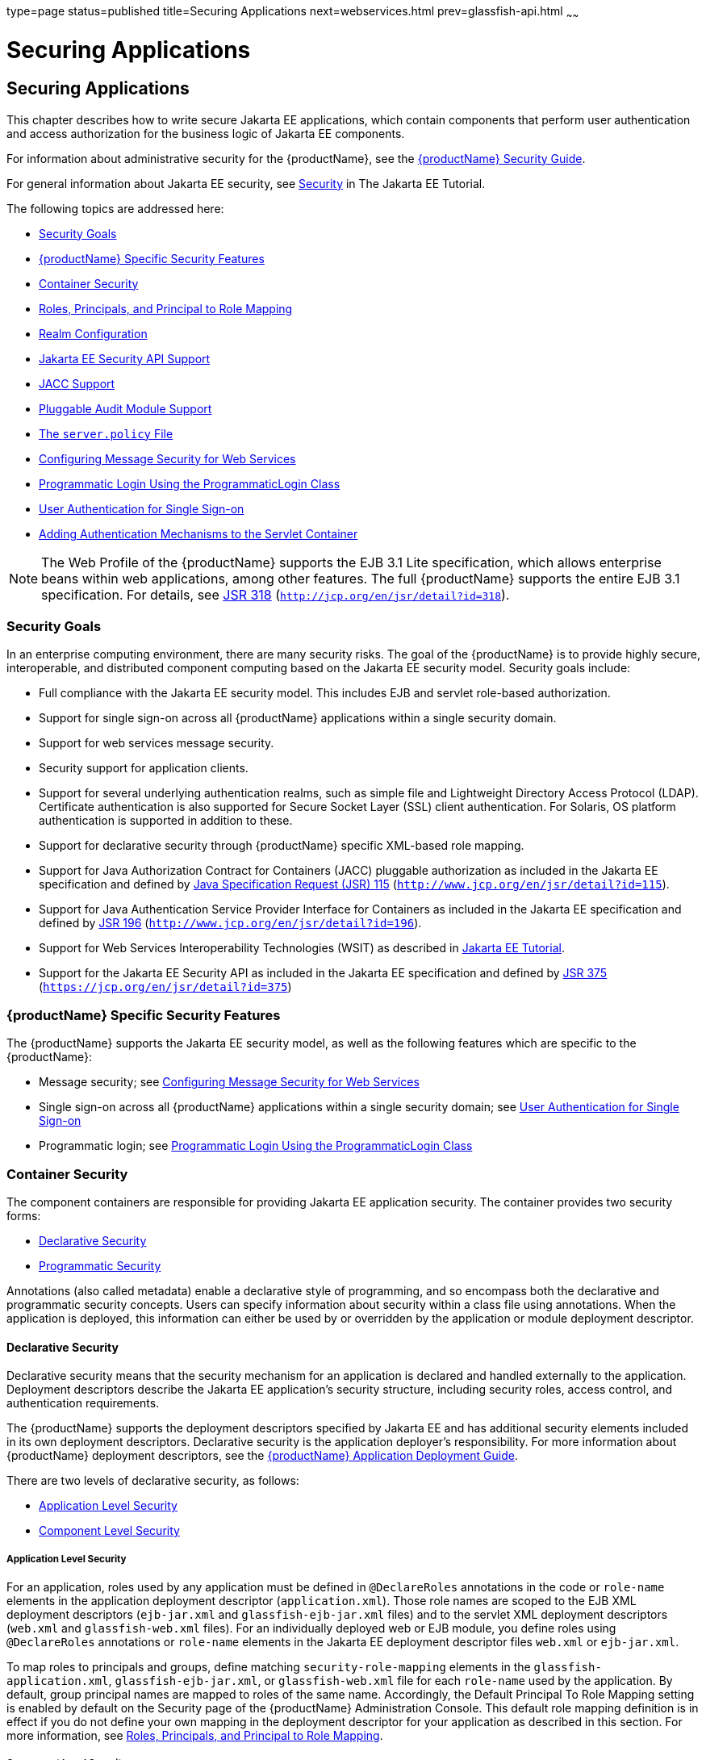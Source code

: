 type=page
status=published
title=Securing Applications
next=webservices.html
prev=glassfish-api.html
~~~~~~

= Securing Applications

[[securing-applications]]
== Securing Applications

This chapter describes how to write secure Jakarta EE applications, which
contain components that perform user authentication and access
authorization for the business logic of Jakarta EE components.

For information about administrative security for the {productName}, see the xref:security-guide.adoc#GSSCG[{productName}
Security Guide].

For general information about Jakarta EE security, see
https://eclipse-ee4j.github.io/jakartaee-tutorial/#security-2[Security]
in The Jakarta EE Tutorial.

The following topics are addressed here:

* xref:#security-goals[Security Goals]
* xref:#glassfish-server-specific-security-features[{productName} Specific Security Features]
* xref:#container-security[Container Security]
* xref:#roles-principals-and-principal-to-role-mapping[Roles, Principals, and Principal to Role Mapping]
* xref:#realm-configuration[Realm Configuration]
* xref:#java-ee-security-api-support[Jakarta EE Security API Support]
* xref:#jacc-support[JACC Support]
* xref:#pluggable-audit-module-support[Pluggable Audit Module Support]
* xref:#GSDVG00121[The `server.policy` File]
* xref:#configuring-message-security-for-web-services[Configuring Message Security for Web Services]
* xref:#programmatic-login-using-the-programmaticlogin-class[Programmatic Login Using the ProgrammaticLogin Class]
* xref:#user-authentication-for-single-sign-on[User Authentication for Single Sign-on]
* xref:#adding-authentication-mechanisms-to-the-servlet-container[Adding Authentication Mechanisms to the Servlet Container]


[NOTE]
====
The Web Profile of the {productName} supports the EJB 3.1 Lite
specification, which allows enterprise beans within web applications,
among other features. The full {productName} supports the entire EJB
3.1 specification. For details, see
http://jcp.org/en/jsr/detail?id=318[JSR 318]
(`http://jcp.org/en/jsr/detail?id=318`).
====


[[security-goals]]

=== Security Goals

In an enterprise computing environment, there are many security risks.
The goal of the {productName} is to provide highly secure,
interoperable, and distributed component computing based on the Jakarta EE
security model. Security goals include:

* Full compliance with the Jakarta EE security model. This includes EJB and
servlet role-based authorization.
* Support for single sign-on across all {productName} applications
within a single security domain.
* Support for web services message security.
* Security support for application clients.
* Support for several underlying authentication realms, such as simple
file and Lightweight Directory Access Protocol (LDAP). Certificate
authentication is also supported for Secure Socket Layer (SSL) client
authentication. For Solaris, OS platform authentication is supported in
addition to these.
* Support for declarative security through {productName} specific
XML-based role mapping.
* Support for Java Authorization Contract for Containers (JACC)
pluggable authorization as included in the Jakarta EE specification and
defined by http://www.jcp.org/en/jsr/detail?id=115[Java Specification
Request (JSR) 115] (`http://www.jcp.org/en/jsr/detail?id=115`).
* Support for Java Authentication Service Provider Interface for
Containers as included in the Jakarta EE specification and defined by
http://www.jcp.org/en/jsr/detail?id=196[JSR 196]
(`http://www.jcp.org/en/jsr/detail?id=196`).
* Support for Web Services Interoperability Technologies (WSIT) as described in
https://eclipse-ee4j.github.io/jakartaee-tutorial/#web-services-interoperability-and-jakarta-xml-web-services[
Jakarta EE Tutorial].
* Support for the Jakarta EE Security API as included in the Jakarta EE
specification and defined by https://jcp.org/en/jsr/detail?id=375[JSR
375] (`https://jcp.org/en/jsr/detail?id=375`)

[[glassfish-server-specific-security-features]]

=== {productName} Specific Security Features

The {productName} supports the Jakarta EE security model, as well as the
following features which are specific to the {productName}:

* Message security; see xref:#configuring-message-security-for-web-services[Configuring Message Security for Web
Services]
* Single sign-on across all {productName} applications within a
single security domain; see xref:#user-authentication-for-single-sign-on[User Authentication for Single
Sign-on]
* Programmatic login; see xref:#programmatic-login-using-the-programmaticlogin-class[Programmatic Login Using the
ProgrammaticLogin Class]

[[container-security]]

=== Container Security

The component containers are responsible for providing Jakarta EE
application security. The container provides two security forms:

* xref:#declarative-security[Declarative Security]
* xref:#programmatic-security[Programmatic Security]

Annotations (also called metadata) enable a declarative style of
programming, and so encompass both the declarative and programmatic
security concepts. Users can specify information about security within a
class file using annotations. When the application is deployed, this
information can either be used by or overridden by the application or
module deployment descriptor.

[[declarative-security]]

==== Declarative Security

Declarative security means that the security mechanism for an
application is declared and handled externally to the application.
Deployment descriptors describe the Jakarta EE application's security
structure, including security roles, access control, and authentication
requirements.

The {productName} supports the deployment descriptors specified by
Jakarta EE and has additional security elements included in its own
deployment descriptors. Declarative security is the application
deployer's responsibility. For more information about {productName}
deployment descriptors, see the xref:application-deployment-guide.adoc#GSDPG[{productName} Application Deployment Guide].

There are two levels of declarative security, as follows:

* xref:#application-level-security[Application Level Security]
* xref:#component-level-security[Component Level Security]

[[application-level-security]]

===== Application Level Security

For an application, roles used by any application must be defined in
`@DeclareRoles` annotations in the code or `role-name` elements in the
application deployment descriptor (`application.xml`). Those role names
are scoped to the EJB XML deployment descriptors (`ejb-jar.xml` and
`glassfish-ejb-jar.xml` files) and to the servlet XML deployment
descriptors (`web.xml` and `glassfish-web.xml` files). For an
individually deployed web or EJB module, you define roles using
`@DeclareRoles` annotations or `role-name` elements in the Jakarta EE
deployment descriptor files `web.xml` or `ejb-jar.xml`.

To map roles to principals and groups, define matching
`security-role-mapping` elements in the `glassfish-application.xml`,
`glassfish-ejb-jar.xml`, or `glassfish-web.xml` file for each
`role-name` used by the application. By default, group principal names
are mapped to roles of the same name. Accordingly, the Default Principal
To Role Mapping setting is enabled by default on the Security page of
the {productName} Administration Console. This default role mapping
definition is in effect if you do not define your own mapping in the
deployment descriptor for your application as described in this section.
For more information, see xref:#roles-principals-and-principal-to-role-mapping[Roles, Principals, and Principal
to Role Mapping].

[[component-level-security]]

===== Component Level Security

Component level security encompasses web components and EJB components.

A secure web container authenticates users and authorizes access to a
servlet or JSP by using the security policy laid out in the servlet XML
deployment descriptors (`web.xml` and `glassfish-web.xml` files).

The EJB container is responsible for authorizing access to a bean method
by using the security policy laid out in the EJB XML deployment
descriptors (`ejb-jar.xml` and `glassfish-ejb-jar.xml` files).

[[programmatic-security]]

==== Programmatic Security

Programmatic security involves an EJB component or servlet using method
calls to the security API, as specified by the Jakarta EE security model,
to make business logic decisions based on the caller or remote user's
security role. Programmatic security should only be used when
declarative security alone is insufficient to meet the application's
security model.

The API for programmatic security consists of methods of the Jakarta EE
Security API `SecurityContext` interface, and methods of the EJB
`EJBContext` interface and the servlet `HttpServletRequest` interface.
The {productName} supports these interfaces as specified in the Java
EE specification.

There is also a proprietary Glassfish API for programmatic login. See
xref:#programmatic-login-using-the-programmaticlogin-class[Programmatic Login Using the ProgrammaticLogin Class].

For more information about programmatic security, see
https://eclipse-ee4j.github.io/jakartaee-tutorial/#using-programmatic-security-with-web-applications[
Using Programmatic Security] in the The Jakarta EE Tutorial.

[[roles-principals-and-principal-to-role-mapping]]

=== Roles, Principals, and Principal to Role Mapping

By default, any groups that an authenticated user belongs to will be
mapped to roles with the same names. Therefore, the Default Principal To
Role Mapping setting is enabled by default on the Security page of the
GlassFish Administration Console. To change the default mapping you can
clear this setting. For applications, you define roles in
`@DeclareRoles` annotations or the Jakarta EE deployment descriptor file
`application.xml`. You define the corresponding role mappings in the
{productName} deployment descriptor file `glassfish-application.xml`.
For individually deployed web or EJB modules, you define roles in
`@DeclareRoles` annotations or the Jakarta EE deployment descriptor files
`web.xml` or `ejb-jar.xml`. You define the corresponding role mappings
in the {productName} deployment descriptor files `glassfish-web.xml`
or `glassfish-ejb-jar.xml`.

For more information regarding Jakarta EE deployment descriptors, see the
Jakarta EE Specification. For more information regarding {productName}
deployment descriptors, see "xref:application-deployment-guide.adoc#c-elements-of-the-glassfish-server-deployment-descriptors[Elements of the {productName} Deployment Descriptors]" in {productName}
Application Deployment Guide.

Each `security-role-mapping` element in the `glassfish-application.xml`,
`glassfish-web.xml`, or `glassfish-ejb-jar.xml` file maps a role name
permitted by the application or module to principals and groups. For
example, a `glassfish-web.xml` file for an individually deployed web
module might contain the following:

[source,xml]
----
<glassfish-web-app>
    <security-role-mapping>
        <role-name>manager</role-name>
        <principal-name>jgarcia</principal-name>
        <principal-name>mwebster</principal-name>
        <group-name>team-leads</group-name>
    </security-role-mapping>
    <security-role-mapping>
        <role-name>administrator</role-name>
        <principal-name>dsmith</principal-name>
    </security-role-mapping>
</glassfish-web-app>
----

A role can be mapped to either specific principals or to groups (or
both). The principal or group names used must be valid principals or
groups in the realm for the application or module. Note that the
`role-name` in this example must match the `@DeclareRoles` annotations
or the `role-name` in the `security-role` element of the corresponding
`web.xml` file.

You can also specify a custom principal implementation class. This
provides more flexibility in how principals can be assigned to roles. A
user's JAAS login module now can authenticate its custom principal, and
the authenticated custom principal can further participate in the
{productName} authorization process. For example:

[source,xml]
----
<security-role-mapping>
    <role-name>administrator</role-name>
    <principal-name class-name="CustomPrincipalImplClass">
        dsmith
    </principal-name>
</security-role-mapping>
----

You can specify a default principal and a default principal to role
mapping, each of which applies to the entire {productName} instance.
The default principal to role mapping maps group principals to the same
named roles. Web modules that omit the `run-as` element in `web.xml` use
the default principal. Applications and modules that omit the
`security-role-mapping` element use the default principal to role
mapping. These defaults are part of the Security Service, which you can
access in the following ways:

* In the Administration Console, select the Security component under the
relevant configuration. For details, click the Help button in the
Administration Console.
* Use the `asadmin set` command. For details, see the
xref:reference-manual.adoc#GSRFM[{productName} Reference Manual]. For
example, you can set the default principal as follows.
+
[source]
----
asadmin set server-config.security-service.default-principal=dsmith
asadmin set server-config.security-service.default-principal-password=secret
----
You can set the default principal to role mapping as follows.
+
[source]
----
asadmin set server-config.security-service.activate-default-principal-to-role-mapping=true
asadmin set server-config.security-service.mapped-principal-class=CustomPrincipalImplClass
----
Default principal to role mapping is enabled by default. To disable it,
set the default principal to role mapping property to false.

[[realm-configuration]]

=== Realm Configuration

The following topics are addressed here:

* xref:#supported-realms[Supported Realms]
* xref:#how-to-configure-a-realm[How to Configure a Realm]
* xref:#how-to-set-a-realm-for-an-application-or-module[How to Set a Realm for an Application or Module]
* xref:#creating-a-custom-realm[Creating a Custom Realm]

[[supported-realms]]

==== Supported Realms

The following realms are supported in the current release of the
{productName}:

* `file` - Stores user information in a file. This is the default realm
when you first install the {productName}.
* `ldap` - Stores user information in an LDAP directory.
* `jdbc` - Stores user information in a database.
+
In the JDBC realm, the server gets user credentials from a database. The
{productName} uses the database information and the enabled JDBC
realm option in the configuration file. For digest authentication, a
JDBC realm should be created with `digestRealm` as the JAAS context.
* `certificate` - Sets up the user identity in the {productName}
security context, and populates it with user data obtained from
cryptographically verified client certificates.
* `solaris` - Allows authentication using Solaris `username+password`
data. This realm is only supported on the Solaris operating system,
version 9 and above.

For information about configuring realms, see xref:#how-to-configure-a-realm[How to
Configure a Realm].

[[how-to-configure-a-realm]]

==== How to Configure a Realm

You can configure a realm in one of these ways:

* In the Administration Console, open the Security component under the
relevant configuration and go to the Realms page. For details, click the
Help button in the Administration Console.
* Use the `asadmin create-auth-realm` command to configure realms on
local servers. For details, see the xref:reference-manual.adoc#GSRFM[{productName} Reference Manual].

[[how-to-set-a-realm-for-an-application-or-module]]

==== How to Set a Realm for an Application or Module

The following deployment descriptor elements have optional `realm` or
`realm-name` data subelements or attributes that override the domain's
default realm:

* `glassfish-application` element in `glassfish-application.xml`
* `web-app` element in `web.xml`
* `as-context` element in `glassfish-ejb-jar.xml`
* `client-container` element in `sun-acc.xml`
* `client-credential` element in `sun-acc.xml`

If modules within an application specify realms, these are ignored. If
present, the realm defined in `glassfish-application.xml` is used,
otherwise the domain's default realm is used.

For example, a realm is specified in `glassfish-application.xml` as
follows:

[source,xml]
----
<glassfish-application>
    ...
    <realm>ldap</realm>
</glassfish-application>
----

For more information about the deployment descriptor files and elements,
see "xref:application-deployment-guide.adoc#c-elements-of-the-glassfish-server-deployment-descriptors[Elements of the {productName} Deployment
Descriptors]" in {productName} Application
Deployment Guide.

[[creating-a-custom-realm]]

==== Creating a Custom Realm

You can create a custom realm by providing a custom Java Authentication
and Authorization Service (JAAS) login module class and a custom realm
class. Note that client-side JAAS login modules are not suitable for use
with the {productName}.

To activate the custom login modules and realms, place the JAR files in
the domain-dir``/lib`` directory or the class files in the
domain-dir`/lib/classes` directory. For more information about class
loading in the {productName}, see xref:class-loaders.adoc#class-loaders[Class
Loaders].

JAAS is a set of APIs that enable services to authenticate and enforce
access controls upon users. JAAS provides a pluggable and extensible
framework for programmatic user authentication and authorization. JAAS
is a core API and an underlying technology for Jakarta EE security
mechanisms. For more information about JAAS, refer to the specification,
available at `https://jakarta.ee/specifications/authentication/` and
`https://jakarta.ee/specifications/authorization/`.

For general information about realms and login modules, see the section
about working with realms, users, groups, and roles in
https://eclipse-ee4j.github.io/jakartaee-tutorial/#security-2[
Introduction to Security in the Jakarta EE Platform]
in The Jakarta EE Tutorial.

For Javadoc tool pages relevant to custom realms, see the
`com.sun.appserv.security` package.

Custom login modules must extend the
`com.sun.appserv.security.AppservPasswordLoginModule` class. This class
implements javax.security.auth.spi.LoginModule. Custom login modules
must not implement LoginModule directly.

Custom login modules must provide an implementation for one abstract
method defined in `AppservPasswordLoginModule`:

[source,java]
----
abstract protected void authenticateUser() throws LoginException
----

This method performs the actual authentication. The custom login module
must not implement any of the other methods, such as `login`, `logout`,
`abort`, `commit`, or `initialize`. Default implementations are provided
in `AppservPasswordLoginModule` which hook into the {productName}
infrastructure.

The custom login module can access the following protected object
fields, which it inherits from `AppservPasswordLoginModule`. These
contain the user name and password of the user to be authenticated:

[source,java]
----
protected String _username;
protected String _password;
----

The `authenticateUser` method must end with the following sequence:

[source,java]
----
String[] grpList;
// populate grpList with the set of groups to which
// _username belongs in this realm, if any
commitUserAuthentication(grpList);
----

Custom realms must extend the `com.sun.appserv.security.AppservRealm`
class and implement the following methods:

[source,java]
----
public void init(Properties props) throws BadRealmException, NoSuchRealmException
----

This method is invoked during server startup when the realm is initially
loaded. The `props` argument contains the properties defined for this
realm. The realm can do any initialization it needs in this method. If
the method returns without throwing an exception, the {productName}
assumes that the realm is ready to service authentication requests. If
an exception is thrown, the realm is disabled.

[source,java]
----
public String getAuthType()
----

This method returns a descriptive string representing the type of
authentication done by this realm.

[source,java]
----
public abstract Enumeration getGroupNames(String username) throws
    InvalidOperationException, NoSuchUserException
----

This method returns an `Enumeration` (of `String` objects) enumerating
the groups (if any) to which the given `username` belongs in this realm.

Custom realms that manage users must implement the following additional
methods:

[source,java]
----
public abstract boolean supportsUserManagement();
----

This method returns `true` if the realm supports user management.

[source,java]
----
public abstract Enumeration getGroupNames() throws BadRealmException;
----

This method returns an `Enumeration` of all group names.

[source,java]
----
public abstract Enumeration getUserNames() throws BadRealmException;
----

This method returns an `Enumeration` of all user names.

[source,java]
----
public abstract void refresh() throws BadRealmException;
----

This method refreshes the realm data so that new users and groups are
visible.

[source,java]
----
public abstract void persist() throws BadRealmException;
----

This method persists the realm data to permanent storage.

[source,java]
----
public abstract User getUser(String name) throws NoSuchUserException,
BadRealmException;
----

This method returns the information recorded about a particular named
user.

[source,java]
----
public abstract void addUser(String name, String password, String[] groupList) throws
BadRealmException, IASSecurityException;
----

This method adds a new user, who cannot already exist.

[source,java]
----
public abstract void removeUser(String name) throws NoSuchUserException,
BadRealmException;
----

This method removes a user, who must exist.

[source,java]
----
public abstract void updateUser(String name, String newName, String password,
String[] groups) throws NoSuchUserException, BadRealmException, IASSecurityException;
----

This method updates data for a user, who must exist.


[NOTE]
====
The array passed to the `commitUseAuthentication` method should be newly
created and otherwise unreferenced. This is because the group name array
elements are set to null after authentication as part of cleanup. So the
second time your custom realm executes it returns an array with null
elements.

Ideally, your custom realm should not return member variables from the
`authenticate` method. It should return local variables as the default
`JDBCRealm` does. Your custom realm can create a local `String` array in
its `authenticate` method, copy the values from the member variables,
and return the `String` array. Or it can use `clone` on the member
variables.
====


[[java-ee-security-api-support]]

=== Jakarta EE Security API Support

JSR-375 defines several authentication-related plugin SPIs, such as,
`HttpAuthenticationMechanism` interface, the `IdentityStore` and
`IdentityStoreHandler` interfaces:

* `HttpAuthenticationMechanism`: An interface for modules that
authenticate callers to a web application. An application can supply its
own `HttpAuthenticationMechanism`, or use one of the default
implementations provided by the container.
* `IdentityStore`: This interface defines methods for validating a
caller's credentials (such as user name and password) and returning
group membership information. An application can provide its own
IdentityStore, or use the built in LDAP or Database store.
* `RememberMeIdentityStore`: This interface is a variation on the
`IdentityStore` interface, intended to address cases where an
authenticated user's identity should be remembered for an extended
period of time, so that the caller can return to the application
periodically without needing to present primary authentication
credentials each time.

In addition to these authentication plugin SPIs, the Jakarta EE Security
API specification defines the `SecurityContext` API for use by
application code to query and interact with the current security
context. The `SecurityContext` interface defines methods that allow an
application to access security information about a caller, authenticate
a caller, and authorize a caller. These methods include
`getCallerPrincipal()`, `getPrincipalsByType()`, `isCallerInRole()`,
`authenticate()`, and `hasAccessToWebResource()`.

[[jacc-support]]

=== JACC Support

JACC (Java Authorization Contract for Containers) is part of the Jakarta EE
specification and defined by http://www.jcp.org/en/jsr/detail?id=115[JSR
115] (`http://www.jcp.org/en/jsr/detail?id=115`). JACC defines an
interface for pluggable authorization providers. Specifically, JACC is
used to plug in the Java policy provider used by the container to
perform Jakarta EE caller access decisions. The Java policy provider
performs Java policy decisions during application execution. This
provides third parties with a mechanism to develop and plug in modules
that are responsible for answering authorization decisions during Java
EE application execution. The interfaces and rules used for developing
JACC providers are defined in the JACC 1.0 specification.

The {productName} provides a simple file-based JACC-compliant
authorization engine as a default JACC provider, named `default`. An
alternate provider named `simple` is also provided. To configure an
alternate provider using the Administration Console, open the Security
component under the relevant configuration, and select the JACC
Providers component. For details, click the Help button in the
Administration Console.

[[pluggable-audit-module-support]]

=== Pluggable Audit Module Support

Audit modules collect and store information on incoming requests
(servlets, EJB components) and outgoing responses. You can create a
custom audit module.

The following topics are addressed here:

* xref:#configuring-an-audit-module[Configuring an Audit Module]
* xref:#the-auditmodule-class[The `AuditModule` Class]

[[configuring-an-audit-module]]

==== Configuring an Audit Module

To configure an audit module, you can perform one of the following
tasks:

* To specify an audit module using the Administration Console, open the
Security component under the relevant configuration, and select the
Audit Modules component. For details, click the Help button in the
Administration Console.
* You can use the `asadmin create-audit-module` command to configure an
audit module. For details, see the xref:reference-manual.adoc#GSRFM[{productName} Reference Manual].

[[the-auditmodule-class]]

==== The `AuditModule` Class

You can create a custom audit module by implementing a class that
extends `com.sun.enterprise.security.audit.AuditModule`.

For Javadoc tool pages relevant to audit modules, see the
`com.sun.enterprise.security.audit` package.

The `AuditModule` class provides default "no-op" implementations for
each of the following methods, which your custom class can override.

[source,java]
----
public void init(Properties props)
----

The preceding method is invoked during server startup when the audit
module is initially loaded. The `props` argument contains the properties
defined for this module. The module can do any initialization it needs
in this method. If the method returns without throwing an exception, the
{productName} assumes the module realm is ready to service audit
requests. If an exception is thrown, the module is disabled.

[source,java]
----
public void authentication(String user, String realm, boolean success)
----

This method is invoked when an authentication request has been processed
by a realm for the given user. The `success` flag indicates whether the
authorization was granted or denied.

[source,java]
----
public void webInvocation(String user, HttpServletRequest req, String type, boolean success)
----

This method is invoked when a web container call has been processed by
authorization. The `success` flag indicates whether the authorization
was granted or denied. The `req` object is the standard
`HttpServletRequest` object for this request. The `type` string is one
of `hasUserDataPermission` or `hasResourcePermission` (see
http://www.jcp.org/en/jsr/detail?id=115[JSR 115]
(`http://www.jcp.org/en/jsr/detail?id=115`)).

[source,java]
----
public void ejbInvocation(String user, String ejb, String method, boolean success)
----

This method is invoked when an EJB container call has been processed by
authorization. The `success` flag indicates whether the authorization
was granted or denied. The `ejb` and `method` strings describe the EJB
component and its method that is being invoked.

[source,java]
----
public void webServiceInvocation(String uri, String endpoint, boolean success)
----

This method is invoked during validation of a web service request in
which the endpoint is a servlet. The `uri` is the URL representation of
the web service endpoint. The `endpoint` is the name of the endpoint
representation. The `success` flag indicates whether the authorization
was granted or denied.

[source,java]
----
public void ejbAsWebServiceInvocation(String endpoint, boolean success)
----

This method is invoked during validation of a web service request in
which the endpoint is a stateless session bean. The `endpoint` is the
name of the endpoint representation. The `success` flag indicates
whether the authorization was granted or denied.

[[GSDVG00121]][[the-server.policy-file]]

=== The `server.policy` File

Each {productName} domain has its own global J2SE policy file,
located in domain-dir``/config``. The file is named `server.policy`.

The {productName} is a Jakarta EE compliant application server. As such,
it follows the requirements of the Jakarta EE specification, including the
presence of the security manager (the Java component that enforces the
policy) and a limited permission set for Jakarta EE application code.

The following topics are addressed here:

* xref:#default-permissions[Default Permissions]
* xref:#system-properties[System Properties]
* xref:#changing-permissions-for-an-application[Changing Permissions for an Application]
* xref:#enabling-and-disabling-the-security-manager[Enabling and Disabling the Security Manager]

[[default-permissions]]

==== Default Permissions

Internal server code is granted all permissions. These are covered by
the `AllPermission` grant blocks to various parts of the server
infrastructure code. Do not modify these entries.

Application permissions are granted in the default grant block. These
permissions apply to all code not part of the internal server code
listed previously. The {productName} does not distinguish between EJB
and web module permissions. All code is granted the minimal set of web
component permissions (which is a superset of the EJB minimal set). Do
not modify these entries.

A few permissions above the minimal set are also granted in the default
`server.policy` file. These are necessary due to various internal
dependencies of the server implementation. Jakarta EE application
developers must not rely on these additional permissions. In some cases,
deleting these permissions might be appropriate. For example, one
additional permission is granted specifically for using connectors. If
connectors are not used in a particular domain, you should remove this
permission, because it is not otherwise necessary.

[[system-properties]]

==== System Properties

The following predefined system properties, also called variables, are
available for use in the `server.policy` file. The system property most
frequently used in `server.policy` is `${com.sun.aas.instanceRoot}`. For
more information about system properties, see the
`asadmin create-system-properties` command in the xref:reference-manual.adoc#GSRFM[{productName} Reference Manual].

[[GSDVG533]]

Table 4-1 Predefined System Properties

[width="100%",cols="29%,17%,54%",options="header",]
|===
|Property |Default |Description
|`com.sun.aas.installRoot` |depends on operating system |Specifies the
directory where the {productName} is installed.

|`com.sun.aas.instanceRoot` |depends on operating system |Specifies the
top level directory for a server instance.

|`com.sun.aas.hostName` |none |Specifies the name of the host (machine).

|`com.sun.aas.javaRoot` |depends on operating system |Specifies the
installation directory for the Java runtime.

|`com.sun.aas.imqLib` |depends on operating system |Specifies the
library directory for the Open Message Queue software.

|`com.sun.aas.configName` |`server-config` |Specifies the name of the
configuration used by a server instance.

|`com.sun.aas.instanceName` |`server1` |Specifies the name of the server
instance. This property is not used in the default configuration, but
can be used to customize configuration.

|`com.sun.aas.clusterName` |`cluster1` |Specifies the name of the
cluster. This property is only set on clustered server instances. This
property is not used in the default configuration, but can be used to
customize configuration.

|`com.sun.aas.domainName` |`domain1` |Specifies the name of the domain.
This property is not used in the default configuration, but can be used
to customize configuration.
|===


[[changing-permissions-for-an-application]]

==== Changing Permissions for an Application

The default policy for each domain limits the permissions of Jakarta EE
deployed applications to the minimal set of permissions required for
these applications to operate correctly. Do not add extra permissions to
the default set (the grant block with no codebase, which applies to all
code). Instead, add a new grant block with a codebase specific to the
applications requiring the extra permissions, and only add the minimally
necessary permissions in that block.

If you develop multiple applications that require more than this default
set of permissions, you can add the custom permissions that your
applications need. The `com.sun.aas.instanceRoot` variable refers to the
domain-dir. For example:

[source]
----
grant codeBase "file:${com.sun.aas.instanceRoot}/applications/-" {
...
}
----

You can add permissions to stub code with the following grant block:

[source]
----
grant codeBase "file:${com.sun.aas.instanceRoot}/generated/-" {
...
}
----

In general, you should add extra permissions only to the applications or
modules that require them, not to all applications deployed to a domain.
For example:

[source]
----
grant codeBase "file:${com.sun.aas.instanceRoot}/applications/MyApp/-" {
...
}
----

For a module:

[source]
----
grant codeBase "file:${com.sun.aas.instanceRoot}/applications/MyModule/-" {
...
}
----


[NOTE]
====
Deployment directories may change between {productName} releases.
====


An alternative way to add permissions to a specific application or
module is to edit the `granted.policy` file for that application or
module. The `granted.policy` file is located in the
domain-dir`/generated/policy/`app-or-module-name directory. In this
case, you add permissions to the default grant block. Do not delete
permissions from this file.

When the {productName} policy subsystem determines that a permission
should not be granted, it logs a `server.policy` message specifying the
permission that was not granted and the protection domains, with
indicated code source and principals that failed the protection check.
For example, here is the first part of a typical message:

[source]
----
[#|2005-12-17T16:16:32.671-0200|INFO|sun-appserver-pe9.1|
javax.enterprise.system.core.security|_ThreadID=14;_ThreadName=Thread-31;|
JACC Policy Provider: PolicyWrapper.implies, context(null)-
permission((java.util.PropertyPermission java.security.manager write))
domain that failed(ProtectionDomain
(file:/E:/glassfish/domains/domain1/applications/cejug-clfds/ ... )
...
----

Granting the following permission eliminates the message:

[source]
----
grant codeBase "file:${com.sun.aas.instanceRoot}/applications/cejug-clfds/-" {
    permission java.util.PropertyPermission "java.security.manager", "write";
}
----


[NOTE]
====
Do not add `java.security.AllPermission` to the `server.policy` file for
application code. Doing so completely defeats the purpose of the
security manager, yet you still get the performance overhead associated
with it.
====


As noted in the Jakarta EE specification, an application should provide
documentation of the additional permissions it needs. If an application
requires extra permissions but does not document the set it needs,
contact the application author for details.

As a last resort, you can iteratively determine the permission set an
application needs by observing `AccessControlException` occurrences in
the server log.

If this is not sufficient, you can add the
`-Djava.security.debug=failure` JVM option to the domain. Use the
following `asadmin create-jvm-options` command, then restart the server:

[source]
----
asadmin create-jvm-options -Djava.security.debug=failure
----

For more information about the `asadmin create-jvm-options` command, see
the xref:reference-manual.adoc#GSRFM[{productName} Reference Manual].

You can use the J2SE standard `policytool` or any text editor to edit
the `server.policy` file. For more information, see
`http://docs.oracle.com/javase/tutorial/security/tour2/index.html`.

For detailed information about policy file syntax, see
`http://docs.oracle.com/javase/8/docs/technotes/guides/security/PolicyFiles.html`.

For information about using system properties in the `server.policy`
file, see
`http://docs.oracle.com/javase/8/docs/technotes/guides/security/PolicyFiles.html`.

For detailed information about the permissions you can set in the
`server.policy` file, see
`http://docs.oracle.com/javase/8/docs/technotes/guides/security/permissions.html`.

The Javadoc for the `Permission` class is at
`http://docs.oracle.com/javase/8/docs/api/java/security/Permission.html`.

[[enabling-and-disabling-the-security-manager]]

==== Enabling and Disabling the Security Manager

The security manager is disabled by default.

In a production environment, you may be able to safely disable the
security manager if all of the following are true:

* Performance is critical
* Deployment to the production server is carefully controlled
* Only trusted applications are deployed
* Applications don't need policy enforcement

Disabling the security manager may improve performance significantly for
some types of applications.

To enable the security manager, do one of the following:

* To use the Administration Console, open the Security component under
the relevant configuration, and check the Security Manager Enabled box.
Then restart the server. For details, click the Help button in the
Administration Console.
* Use the following `asadmin create-jvm-options` command, then restart
the server:
+
[source]
----
asadmin create-jvm-options -Djava.security.manager
----

To disable the security manager, uncheck the Security Manager Enabled
box or use the corresponding `asadmin delete-jvm-options` command. For
more information about `create-jvm-options` and `delete-jvm-options`,
see the xref:reference-manual.adoc#GSRFM[{productName} Reference
Manual].

If the security manager is enabled and you are using the Java
Persistence API by calling `Persistence.createEMF()`, the EclipseLink
persistence provider requires that you set the
`eclipselink.security.usedoprivileged` JVM option to `true` as follows:

[source]
----
asadmin create-jvm-options -Declipselink.security.usedoprivileged=true
----

If the security manager is enabled and you are using the Java
Persistence API by injecting or looking up an entity manager or entity
manager factory, the EJB container sets this JVM option for you.

You must grant additional permissions to CDI-enabled Jakarta EE
applications that are deployed in a {productName} 7 domain or
cluster for which security manager is enabled. These additional
permissions are not required when security manager is disabled.

To deploy CDI-enabled Jakarta EE applications in a {productName} 7
domain or cluster for which security manager is enabled, add the
following permissions to the applications:

[source]
----
grant codeBase "file:${com.sun.aas.instanceRoot}/applications/[ApplicationName]" {
 permission java.lang.reflect.ReflectPermission "suppressAccessChecks";
};
----

For example, for a CDI application named `foo.war`, add the following
permissions to the `server.policy` file, restart the domain or cluster,
and then deploy and use the application.

[source]
----
grant codeBase "file:${com.sun.aas.instanceRoot}/applications/foo" {
 permission java.lang.reflect.ReflectPermission "suppressAccessChecks";
};
----

For more information about modifying application permissions, see
xref:#changing-permissions-for-an-application[Changing Permissions for an Application].

[[configuring-message-security-for-web-services]]

=== Configuring Message Security for Web Services

In message security, security information is applied at the message
layer and travels along with the web services message. Web Services
Security (WSS) is the use of XML Encryption and XML Digital Signatures
to secure messages. WSS profiles the use of various security tokens
including X.509 certificates, Security Assertion Markup Language (SAML)
assertions, and username/password tokens to achieve this.

Message layer security differs from transport layer security in that it
can be used to decouple message protection from message transport so
that messages remain protected after transmission, regardless of how
many hops they travel.


[NOTE]
====
Message security (JSR 196) is supported only in the full {productName}, not in the Web Profile.
====



[NOTE]
====
In this release of the {productName}, message layer annotations are
not supported.
====


For more information about web services, see
xref:webservices.adoc#developing-web-services[Developing Web Services].

For more information about message security, see the following:

* "https://eclipse-ee4j.github.io/jakartaee-tutorial/#security-2[Introduction to
Security in the Jakarta EE Platform]" in The Jakarta EE Tutorial
* xref:security-guide.adoc#GSSCG[{productName} Security Guide]
* http://www.jcp.org/en/jsr/detail?id=196[JSR 196]
(`http://www.jcp.org/en/jsr/detail?id=196`), Java Authentication Service
Provider Interface for Containers
* The Liberty Alliance Project specifications at
`http://www.projectliberty.org/resources/specifications.php/?f=resources/specifications.php`
* The Oasis Web Services Security (WSS) specification at
`http://docs.oasis-open.org/wss/2004/01/oasis-200401-wss-soap-message-security-1.0.pdf`
* The Web Services Interoperability Organization (WS-I) Basic Security
Profile (BSP) specification at
`http://www.ws-i.org/Profiles/BasicSecurityProfile-1.0.html`
* The XML and Web Services Security page at `http://xwss.java.net/`
* The WSIT page at `http://wsit.java.net/`

The following topics are addressed here:

* xref:#message-security-providers[Message Security Providers]
* xref:#message-security-responsibilities[Message Security Responsibilities]
* xref:#application-specific-message-protection[Application-Specific Message Protection]
* xref:#understanding-and-running-the-sample-application[Understanding and Running the Sample Application]

[[message-security-providers]]

==== Message Security Providers

When you first install the {productName}, the providers
`XWS_ClientProvider` and `XWS_ServerProvider` are configured but
disabled. You can enable them in one of the following ways:

* To enable the message security providers using the Administration
Console, open the Security component under the relevant configuration,
select the Message Security component, and select SOAP. Then select
`XWS_ServerProvider` from the Default Provider list and
`XWS_ClientProvider` from the Default Client Provider list. For details,
click the Help button in the Administration Console.
* You can enable the message security providers using the following
commands.
+
[source]
----
asadmin set
server-config.security-service.message-security-config.SOAP.default_provider=XWS_ServerProvider
asadmin set
server-config.security-service.message-security-config.SOAP.default_client_provider=XWS_ClientProvider
----
For more information about the `asadmin set` command, see the
xref:reference-manual.adoc#GSRFM[{productName} Reference Manual].

The example described in xref:#understanding-and-running-the-sample-application[Understanding and Running the
Sample Application] uses the `ClientProvider` and `ServerProvider`
providers, which are enabled when the Ant targets are run. You don't
need to enable these on the {productName} prior to running the
example.

If you install the OpenSSO, you have these additional provider choices:

* `AMClientProvider` and `AMServerProvider` - These providers secure web
services and Simple Object Access Protocol (SOAP) messages using either
WS-I BSP or Liberty ID-WSF tokens. These providers are used
automatically if they are configured as the default providers. If you
wish to override any provider settings, you can configure these
providers in `message-security-binding` elements in the
`glassfish-web.xml`, `glassfish-ejb-jar.xml`, and
`glassfish-application-client.xml` deployment descriptor files.
* `AMHttpProvider` - This provider handles the initial end user
authentication for securing web services using Liberty ID-WSF tokens and
redirects requests to the OpenSSO for single sign-on. To use this
provider, specify it in the `httpservlet-security-provider` attribute of
the `glassfish-web-app` element in the `glassfish-web.xml` file.

Liberty specifications can be viewed at
`http://www.projectliberty.org/resources/specifications.php/?f=resources/specifications.php`.
The WS-I BSP specification can be viewed at
`http://www.ws-i.org/Profiles/BasicSecurityProfile-1.0.html`.

For more information about the {productName} deployment descriptor
files, see the xref:application-deployment-guide.adoc#GSDPG[{productName}
Application Deployment Guide].

For information about configuring these providers in the {productName}, see the xref:security-guide.adoc#GSSCG[{productName}
Security Guide]. For additional information about overriding provider
settings, see xref:#application-specific-message-protection[Application-Specific Message Protection].

You can create new message security providers in one of the following ways:

* To create a message security provider using the Administration
Console, open the Security component under the relevant configuration,
and select the Message Security component. For details, click the Help
button in the Administration Console.
* You can use the `asadmin create-message-security-provider` command to
create a message security provider. For details, see the
xref:reference-manual.adoc#GSRFM[{productName} Reference Manual].

In addition, you can set a few optional provider properties using the
`asadmin set` command. For example:

[source]
----
asadmin set server-config.security-service.message-security-config.provider-config.property.debug=true
----

The following table describes these message security provider properties.

[[message-security-provider-props]]

Table 4-2 Message Security Provider Properties

[width="100%",cols="30%,24%,46%",options="header",]
|===
|Property |Default |Description
|`security.config`
|domain-dir`/``config/``wss-server-``config-1.0.xml`
a|Specifies the location of the message security configuration file. To
point to a configuration file in the domain-dir``/config`` directory, use
the system property `${com.sun.aas.instanceRoot}/``config/`, for
example:

`${com.sun.aas.instanceRoot}/config/``wss-server-config-1.0.xml`

See xref:#system-properties[System Properties].

|`debug`
|`false`
|If `true`, enables dumping of server provider debug messages to the server log.

|`dynamic.username.password`
|`false`
|If `true`, signals the provider runtime to collect the user name and password from the `CallbackHandler`
for each request.
If `false`, the user name and password for `wsse:UsernameToken(s)` is collected once, during module initialization.
This property is only applicable for a `ClientAuthModule`.

|`encryption.key.alias`
|`s1as`
|Specifies the encryption key used by the provider. The key is identified by its `keystore` alias.

|`signature.key.alias`
|`s1as`
|Specifies the signature key used by the provider. The key is identified by its `keystore` alias.
|===


[[message-security-responsibilities]]

==== Message Security Responsibilities

In the {productName}, the system administrator and application
deployer roles are expected to take primary responsibility for
configuring message security. In some situations, the application
developer may also contribute, although in the typical case either of
the other roles may secure an existing application without changing its
implementation and without involving the developer.

The following topics are addressed here:

* xref:#application-developer-responsibilities[Application Developer Responsibilities]
* xref:#application-deployer-responsibilities[Application Deployer Responsibilities]
* xref:#system-administrator-responsibilities[System Administrator Responsibilities]

[[application-developer-responsibilities]]

===== Application Developer Responsibilities

The application developer can turn on message security, but is not
responsible for doing so. Message security can be set up by the system
administrator so that all web services are secured, or set up by the
application deployer when the provider or protection policy bound to the
application must be different from that bound to the container.

The application developer is responsible for the following:

* Determining if an application-specific message protection policy is
required by the application. If so, ensuring that the required policy is
specified at application assembly which may be accomplished by
communicating with the application deployer.
* Determining if message security is necessary at the {productName}
level. If so, ensuring that this need is communicated to the system
administrator, or taking care of implementing message security at the
{productName} level.

[[application-deployer-responsibilities]]

===== Application Deployer Responsibilities

The application deployer is responsible for the following:

* Specifying (at application assembly) any required application-specific
message protection policies if such policies have not already been
specified by upstream roles (the developer or assembler)
* Modifying {productName} deployment descriptors to specify
application-specific message protection policies information
(message-security-binding elements) to web service endpoint and service
references

These security tasks are discussed in xref:#application-specific-message-protection[Application-Specific
Message Protection]. A sample application using message security is
discussed in xref:#understanding-and-running-the-sample-application[Understanding and Running the Sample
Application].

[[system-administrator-responsibilities]]

===== System Administrator Responsibilities

The system administrator is responsible for the following:

* Configuring message security providers on the {productName}.
* Managing user databases.
* Managing keystore and truststore files.
* Installing the sample. This is only done if the `xms` sample
application is used to demonstrate the use of message layer web services
security.

A system administrator uses the Administration Console to manage server
security settings and uses a command line tool to manage certificate
databases. Certificates and private keys are stored in key stores and
are managed with `keytool`. If Network Security Services (NSS) is
installed, certificates and private keys are stored in an NSS database,
where they are managed using `certutil`. System administrator tasks are
discussed in the xref:security-guide.adoc#GSSCG[{productName}
Security Guide].

[[application-specific-message-protection]]

==== Application-Specific Message Protection

When the {productName} provided configuration is insufficient for
your security needs, and you want to override the default protection,
you can apply application-specific message security to a web service.

Application-specific security is implemented by adding the message
security binding to the web service endpoint, whether it is an EJB or
servlet web service endpoint. Modify {productName} XML files to add
the message binding information.

Message security can also be specified using a WSIT security policy in
the WSDL file. For details, see the WSIT page at
`http://wsit.java.net/`.

For more information about message security providers, see
xref:#message-security-providers[Message Security Providers].

For more details on message security binding for EJB web services,
servlet web services, and clients, see the XML file descriptions in
"xref:application-deployment-guide.adoc#c-elements-of-the-glassfish-server-deployment-descriptors[Elements of the {productName} Deployment
Descriptors]" in {productName} Application
Deployment Guide.

* For `glassfish-ejb-jar.xml`, see "xref:application-deployment-guide.adoc#GSDPG00079[The
glassfish-ejb-jar.xml File]" in {productName}
Application Deployment Guide.
* For `glassfish-web.xml`, see "xref:application-deployment-guide.adoc#GSDPG00078[The glassfish-web.xml
File]" in {productName} Application Deployment
Guide.
* For `glassfish-application-client.xml`, see "xref:application-deployment-guide.adoc#GSDPG00081[The
glassfish-application-client.xml file]" in {productName} Application Deployment Guide.

The following topics are addressed here:

* xref:#using-a-signature-to-enable-message-protection-for-all-methods[Using a Signature to Enable Message Protection for All
Methods]
* xref:#configuring-message-protection-for-a-specific-method-based-on-digital-signatures[Configuring Message Protection for a Specific Method Based
on Digital Signatures]

[[using-a-signature-to-enable-message-protection-for-all-methods]]

===== Using a Signature to Enable Message Protection for All Methods

To enable message protection for all methods using digital signature,
update the `message-security-binding` element for the EJB web service
endpoint in the application's `glassfish-ejb-jar.xml` file. In this
file, add `request-protection` and `response-protection` elements, which
are analogous to the `request-policy` and `response-policy` elements
discussed in the xref:security-guide.adoc#GSSCG[{productName}
Security Guide]. To apply the same protection mechanisms for all
methods, leave the method-name element blank. xref:#configuring-message-protection-for-a-specific-method-based-on-digital-signatures[Configuring
Message Protection for a Specific Method Based on Digital Signatures]
discusses listing specific methods or using wildcard characters.

This section uses the sample application discussed in
xref:#understanding-and-running-the-sample-application[Understanding and Running the Sample Application] to apply
application-level message security to show only the differences
necessary for protecting web services using various mechanisms.

[[to-enable-message-protection-for-all-methods-using-digital-signature]]

To Enable Message Protection for All Methods Using Digital Signature

Follow this procedure.

1. In a text editor, open the application's `glassfish-ejb-jar.xml`
file.
+
For the `xms` example, this file is located in the directory
app-dir`/xms-ejb/src/conf`, where app-dir is defined in xref:#to-set-up-the-sample-application[To
Set Up the Sample Application].
2. Modify the `glassfish-ejb-jar.xml` file by adding the
`message-security-binding` element as shown:
+
[source,xml]
----
<glassfish-ejb-jar>
  <enterprise-beans>
    <unique-id>1</unique-id>
    <ejb>
      <ejb-name>HelloWorld</ejb-name>
      <jndi-name>HelloWorld</jndi-name>
      <webservice-endpoint>
        <port-component-name>HelloIF</port-component-name>
        <endpoint-address-uri>service/HelloWorld</endpoint-address-uri>
        <message-security-binding auth-layer="SOAP">
          <message-security>
            <request-protection auth-source="content" />
            <response-protection auth-source="content"/>
          </message-security>
        </message-security-binding>
      </webservice-endpoint>
    </ejb>
  </enterprise-beans>
</glassfish-ejb-jar>
----
3. Compile, deploy, and run the application as described in
xref:#to-run-the-sample-application[To Run the Sample Application].

[[configuring-message-protection-for-a-specific-method-based-on-digital-signatures]]

===== Configuring Message Protection for a Specific Method Based on Digital Signatures

To enable message protection for a specific method, or for a set of
methods that can be identified using a wildcard value, follow these
steps. As in the example discussed in xref:#using-a-signature-to-enable-message-protection-for-all-methods[Using a Signature to
Enable Message Protection for All Methods], to enable message protection
for a specific method, update the `message-security-binding` element for
the EJB web service endpoint in the application's
`glassfish-ejb-jar.xml` file. To this file, add `request-protection` and
`response-protection` elements, which are analogous to the
`request-policy` and `response-policy` elements discussed in the
xref:security-guide.adoc#GSSCG[{productName} Security Guide]. The
administration guide includes a table listing the set and order of
security operations for different request and response policy
configurations.

This section uses the sample application discussed in
xref:#understanding-and-running-the-sample-application[Understanding and Running the Sample Application] to apply
application-level message security to show only the differences
necessary for protecting web services using various mechanisms.

[[to-enable-message-protection-for-a-particular-method-or-set-of-methods-using-digital-signature]]

To Enable Message Protection for a Particular Method or Set of Methods
Using Digital Signature

Follow this procedure.

1. In a text editor, open the application's `glassfish-ejb-jar.xml`
file.
+
For the `xms` example, this file is located in the directory
app-dir`/xms-ejb/src/conf`, where app-dir is defined in xref:#to-set-up-the-sample-application[To
Set Up the Sample Application].
2. Modify the `glassfish-ejb-jar.xml` file by adding the
`message-security-binding` element as shown:
+
[source,xml]
----
<glassfish-ejb-jar>
  <enterprise-beans>
  <unique-id>1</unique-id>
    <ejb>
      <ejb-name>HelloWorld</ejb-name>
      <jndi-name>HelloWorld</jndi-name>
      <webservice-endpoint>
        <port-component-name>HelloIF</port-component-name>
        <endpoint-address-uri>service/HelloWorld</endpoint-address-uri>
        <message-security-binding auth-layer="SOAP">
          <message-security>
            <message>
              <java-method>
                <method-name>ejbCreate</method-name>
              </java-method>
            </message>
            <message>
              <java-method>
                <method-name>sayHello</method-name>
              </java-method>
            </message>
            <request-protection auth-source="content" />
            <response-protection auth-source="content"/>
          </message-security>
        </message-security-binding>
      </webservice-endpoint>
    </ejb>
  </enterprise-beans>
</glassfish-ejb-jar>
----
3. Compile, deploy, and run the application as described in
xref:#to-run-the-sample-application[To Run the Sample Application].

[[understanding-and-running-the-sample-application]]

==== Understanding and Running the Sample Application

This section discusses the WSS sample application. This sample
application is installed on your system only if you installed the J2EE
1.4 samples. If you have not installed these samples, see xref:#to-set-up-the-sample-application[To
Set Up the Sample Application].

The objective of this sample application is to demonstrate how a web
service can be secured with WSS. The web service in the `xms` example is
a simple web service implemented using a Jakarta EE EJB endpoint and a web
service endpoint implemented using a servlet. In this example, a service
endpoint interface is defined with one operation, `sayHello`, which
takes a string then sends a response with `Hello` prefixed to the given
string. You can view the WSDL file for the service endpoint interface at
app-dir`/xms-ejb/src/``conf/HelloWorld.wsdl`, where app-dir is defined
in xref:#to-set-up-the-sample-application[To Set Up the Sample Application].

In this application, the client looks up the service using the JNDI name
`java:comp/env/service/HelloWorld` and gets the port information using a
static stub to invoke the operation using a given name. For the name
Duke, the client gets the response `Hello Duke!`

This example shows how to use message security for web services at the
{productName} level. For information about using message security at
the application level, see xref:#application-specific-message-protection[Application-Specific Message
Protection]. The WSS message security mechanisms implement message-level
authentication (for example, XML digital signature and encryption) of
SOAP web services invocations using the X.509 and username/password
profiles of the OASIS WS-Security standard, which can be viewed from the
following URL:
`http://docs.oasis-open.org/wss/2004/01/oasis-200401-wss-soap-message-security-1.0.pdf`.

The following topics are addressed here:

* xref:#to-set-up-the-sample-application[To Set Up the Sample Application]
* xref:#to-run-the-sample-application[To Run the Sample Application]

[[to-set-up-the-sample-application]]

===== To Set Up the Sample Application

Before You Begin

To have access to this sample application, you must have previously
installed the J2EE 1.4 samples. If the samples are not installed, follow
the steps in the following section.

After you follow these steps, the sample application is located in the
directory
as-install``/j2ee14-samples/samples/webservices/security/ejb/apps/xms/``
or in a directory of your choice. For easy reference throughout the rest
of this section, this directory is referred to as simply app-dir.

1. Go to the
https://www.oracle.com/java/technologies/java-archive-eesdk-downloads.html[J2EE
1.4 download URL]
(`https://www.oracle.com/java/technologies/java-archive-eesdk-downloads.html`)
in your browser.
2. Click on the Download button for the Samples Bundle.
3. Click on Accept License Agreement.
4. Click on the J2EE SDK Samples link.
5. Choose a location for the `j2eesdk-1_4_03-samples.zip` file.
+
Saving the file to as-install is recommended.
6. Unzip the file.
+
Unzipping to the as-install``/j2ee14-samples`` directory is recommended.
For example, you can use the following command.
+
[source]
----
unzip j2eesdk-1_4_03-samples.zip -d j2ee14-samples
----

[[to-run-the-sample-application]]

===== To Run the Sample Application

1. Make sure that the {productName} is running. +
Message security providers are set up when the Ant targets are run, so
you do not need to configure these on the {productName} prior to
running this example.

2. If you are not running HTTP on the default port of 8080, change the
WSDL file for the example to reflect the change, and change the
`common.properties` file to reflect the change as well. +
The WSDL file for this example is located at
app-dir`/xms-ejb/``src/conf/HelloWorld.wsdl`. The port number is in the
following section:
+
[source,xml]
----
<service name="HelloWorld">
  <port name="HelloIFPort" binding="tns:HelloIFBinding">
    <soap:address location="http://localhost:8080/service/HelloWorld"/>
  </port>
</service>
----
Verify that the properties in the as-install``/samples/common.properties`
file are set properly for your installation and environment. If you need
a more detailed description of this file, refer to the "Configuration"
section for the web services security applications at
as-install``/j2ee14-samples/samples/webservices/security/docs/common.html#Logging`.

3. Change to the app-dir directory.

4. Run the following Ant targets to compile, deploy, and run the
example application:
[arabic]
.. To compile samples: `ant`
.. To deploy samples: `ant deploy`
.. To run samples: `ant run`

+
If the sample has compiled and deployed properly, you see the following
response on your screen after the application has run: +
`run:[echo] Running the xms program:[exec] Established message level security : Hello Duke!`

5. To undeploy the sample, run the following Ant target:
+
[source]
----
ant undeploy
----

All of the web services security examples use the same web service name
(`HelloWorld`) and web service ports. These examples show only the
differences necessary for protecting web services using various
mechanisms. Make sure to undeploy an application when you have completed
running it. If you do not, you receive an `Already in Use` error and
deployment failures when you try to deploy another web services example
application.

[[programmatic-login-using-the-programmaticlogin-class]]

=== Programmatic Login Using the ProgrammaticLogin Class

Programmatic login allows a deployed Jakarta EE application or module to
invoke a login method. If the login is successful, a `SecurityContext`
is established as if the client had authenticated using any of the
conventional Jakarta EE mechanisms. Programmatic login is supported for
servlet and EJB components on the server side, and for stand-alone or
application clients on the client side. Programmatic login is useful for
an application having special needs that cannot be accommodated by any
of the Jakarta EE standard authentication mechanisms.

This section describes a proprietary GlassFish mechanism, but see also
the standard security APIs in the Jakarta EE tutorial.


[NOTE]
====
The `com.sun.appserv.security.ProgrammaticLogin` class in {productName} is not a Jakarta EE API; therefore, it is not portable to other
application servers.
====


The following topics are addressed here:

* xref:#programmatic-login-precautions[Programmatic Login Precautions]
* xref:#granting-programmatic-login-permission[Granting Programmatic Login Permission]
* xref:#the-programmaticlogin-class[The `ProgrammaticLogin` Class]

[[programmatic-login-precautions]]

==== Programmatic Login Precautions

The {productName} is not involved in how the login information
(`user`, `password`) is obtained by the deployed application.
Programmatic login places the burden on the application developer with
respect to assuring that the resulting system meets security
requirements. If the application code reads the authentication
information across the network, the application determines whether to
trust the user.

Programmatic login allows the application developer to bypass the
{productName}-supported authentication mechanisms and feed
authentication data directly to the security service. While flexible,
this capability should not be used without some understanding of
security issues.

Since this mechanism bypasses the container-managed authentication
process and sequence, the application developer must be very careful in
making sure that authentication is established before accessing any
restricted resources or methods. It is also the application developer's
responsibility to verify the status of the login attempt and to alter
the behavior of the application accordingly.

The programmatic login state does not necessarily persist in sessions or
participate in single sign-on.

Lazy authentication is not supported for programmatic login. If an
access check is reached and the deployed application has not properly
authenticated using the programmatic login method, access is denied
immediately and the application might fail if not coded to account for
this occurrence. One way to account for this occurrence is to catch the
access control or security exception, perform a programmatic login, and
repeat the request.

[[granting-programmatic-login-permission]]

==== Granting Programmatic Login Permission

The `ProgrammaticLoginPermission` permission is required to invoke the
programmatic login mechanism for an application if the security manager
is enabled. For information about the security manager, see
xref:#GSDVG00121[The `server.policy` File]. This permission is not granted by
default to deployed applications because this is not a standard Jakarta EE
mechanism.

To grant the required permission to the application, add the following
to the domain-dir`/config/server.policy` file:

[source]
----
grant codeBase "file:jar-file-path" {
     permission com.sun.appserv.security.ProgrammaticLoginPermission
     "login";
 };
----

The jar-file-path is the path to the application's JAR file.

[[the-programmaticlogin-class]]

==== The `ProgrammaticLogin` Class

The `com.sun.appserv.security.ProgrammaticLogin` class enables a user to
perform login programmatically.

For Javadoc tool pages relevant to programmatic login, see the
`com.sun.appserv.security` package.

The `ProgrammaticLogin` class has four `login` methods, two for servlets
or JSP files and two for EJB components.

The login methods for servlets or JSP files have the following
signatures:

[source,java]
----
public java.lang.Boolean login(String user, String password,
    javax.servlet.http.HttpServletRequest request,
    javax.servlet.http.HttpServletResponse response)

public java.lang.Boolean login(String user, String password,
    String realm, javax.servlet.http.HttpServletRequest request,
    javax.servlet.http.HttpServletResponse response, boolean errors)
    throws java.lang.Exception
----

The login methods for EJB components have the following signatures:

[source,java]
----
public java.lang.Boolean login(String user, String password)

public java.lang.Boolean login(String user, String password,
    String realm, boolean errors) throws java.lang.Exception
----

All of these `login` methods accomplish the following:

* Perform the authentication
* Return `true` if login succeeded, `false` if login failed

The login occurs on the realm specified unless it is null, in which case
the domain's default realm is used. The methods with no realm parameter
use the domain's default realm.

If the errors flag is set to `true`, any exceptions encountered during
the login are propagated to the caller. If set to `false`, exceptions
are thrown.

On the client side, realm and errors parameters are ignored and the
actual login does not occur until a resource requiring a login is
accessed. A `java.rmi.AccessException` with `COBRA NO_PERMISSION` occurs
if the actual login fails.

The logout methods for servlets or JSP files have the following
signatures:

[source,java]
----
public java.lang.Boolean logout(HttpServletRequest request,
    HttpServletResponse response)

public java.lang.Boolean logout(HttpServletRequest request,
    HttpServletResponse response, boolean errors)
    throws java.lang.Exception
----

The logout methods for EJB components have the following signatures:

[source,java]
----
public java.lang.Boolean logout()

public java.lang.Boolean logout(boolean errors)
    throws java.lang.Exception
----

All of these `logout` methods return `true` if logout succeeded, `false`
if logout failed.

If the errors flag is set to `true`, any exceptions encountered during
the logout are propagated to the caller. If set to `false`, exceptions
are thrown.

[[user-authentication-for-single-sign-on]]

=== User Authentication for Single Sign-on

The single sign-on feature of the {productName} allows multiple web
applications deployed to the same virtual server to share the user
authentication state. With single sign-on enabled, users who log in to
one web application become implicitly logged into other web applications
on the same virtual server that require the same authentication
information. Otherwise, users would have to log in separately to each
web application whose protected resources they tried to access.

A sample application using the single sign-on scenario could be a
consolidated airline booking service that searches all airlines and
provides links to different airline web sites. After the user signs on
to the consolidated booking service, the user information can be used by
each individual airline site without requiring another sign-on.

Single sign-on operates according to the following rules:

* Single sign-on applies to web applications configured for the same
realm and virtual server. The realm is defined by the `realm-name`
element in the `web.xml` file. For information about virtual servers,
see "xref:administration-guide.adoc#administering-internet-connectivity[Administering Internet Connectivity]" in {productName} Administration Guide.
* As long as users access only unprotected resources in any of the web
applications on a virtual server, they are not challenged to
authenticate themselves.
* As soon as a user accesses a protected resource in any web application
associated with a virtual server, the user is challenged to authenticate
himself or herself, using the login method defined for the web
application currently being accessed.
* After authentication, the roles associated with this user are used for
access control decisions across all associated web applications, without
challenging the user to authenticate to each application individually.
* When the user logs out of one web application (for example, by
invalidating the corresponding session), the user's sessions in all web
applications are invalidated. Any subsequent attempt to access a
protected resource in any application requires the user to authenticate
again.

The single sign-on feature utilizes HTTP cookies to transmit a token
that associates each request with the saved user identity, so it can
only be used in client environments that support cookies.

To configure single sign-on, set the following virtual server
properties:

* `sso-enabled` - If `false`, single sign-on is disabled for this
virtual server, and users must authenticate separately to every
application on the virtual server. The default is `false`.
* `sso-max-inactive-seconds` - Specifies the time after which a user's
single sign-on record becomes eligible for purging if no client activity
is received. Since single sign-on applies across several applications on
the same virtual server, access to any of the applications keeps the
single sign-on record active. The default value is 5 minutes (`300`
seconds). Higher values provide longer single sign-on persistence for
the users at the expense of more memory use on the server.
* `sso-reap-interval-seconds` - Specifies the interval between purges of
expired single sign-on records. The default value is `60`.

Here are example `asadmin set` commands with default values:

[source]
----
asadmin set server-config.http-service.virtual-server.vsrv1.property.sso-enabled="true"
asadmin set server-config.http-service.virtual-server.vsrv1.property.sso-max-inactive-seconds="300"
asadmin set server-config.http-service.virtual-server.vsrv1.property.sso-reap-interval-seconds="60"
----

For more information about the `asadmin set` command, see the
xref:reference-manual.adoc#GSRFM[{productName} Reference Manual].

[[adding-authentication-mechanisms-to-the-servlet-container]]

=== Adding Authentication Mechanisms to the Servlet Container

You can use JSR 196 in the web tier to facilitate the injection of
pluggable authentication modules within the servlet constraint
processing engine. The {productName} includes implementations of a
number of HTTP layer authentication mechanisms such as basic, form, and
digest authentication. You can add alternative implementations of the
included mechanisms or implementations of new mechanisms such as HTTP
Negotiate/SPNEGO, OpenID, or CAS.

The following topics are addressed here:

* xref:#the-glassfish-server-and-jsr-375[The {productName} and JSR-375]
* xref:#the-glassfish-server-and-jsr-196[The {productName} and JSR 196]
* xref:#writing-a-server-authentication-module[Writing a Server Authentication Module]
* xref:#sample-server-authentication-module[Sample Server Authentication Module]
* xref:#compiling-and-installing-a-server-authentication-module[Compiling and Installing a Server Authentication Module]
* xref:#configuring-a-server-authentication-module[Configuring a Server Authentication Module]
* xref:#binding-a-server-authentication-module-to-your-application[Binding a Server Authentication Module to Your
Application]

[[the-glassfish-server-and-jsr-375]]

==== The {productName} and JSR-375

The {productName} implements JSR-375 to provide built-in support for
BASIC, FORM and Custom FORM authentication mechanisms. JSR-375 also
defines plug-in interfaces for authentication and identity stores, that
is, the `HttpAuthenticationMechanism` interface and the `IdentityStore`
interface, respectively. Though `HttpAuthenticationMechanism`
implementations can authenticate users in any manner they choose, the
`IdentityStore` interface provides a convenient mechanism. A significant
advantage of using `HttpAuthenticationMechanism` and `IdentityStore`
over the declarative mechanisms defined by the Servlet specification is
that it allows an application to control the identity stores that it
authenticates against, in a standard, portable way. You can use the
built-in implementations of these APIs, or define custom
implementations.

Jakarta EE Security API defines several annotations, with names that end
with Definition, which when used makes the corresponding built-in
mechanism available as a CDI bean. Jakarta EE Security API also supports
the use of Expression Language 3.0 in these annotations to allow dynamic
configuration.

[[built-in-authentication-mechanisms]]
===== Built-in Authentication Mechanisms

An application packages its own `HttpAuthenticationMechanism` by
including in a bean archive that is a part of the application.
Alternatively, it may select and configure one of the container's
built-in mechanisms using the corresponding annotation, as listed below:

* `BasicAuthenticationMechanismDefintion`—implements BASIC
authentication that conforms to the behavior of the servlet container
when BASIC <auth-method> is declared in web.xml.
* `CustomFormAuthenticationMechanismDefinition`—implements FORM
authentication that conforms to the behavior of the servlet container
when the FORM <auth-method> is declared in web.xml.
* `FormAuthenticationMechanismDefinition`—implements a modified version
of FORM authentication in which custom handling replaces the POST to
j_security_check.

In {productName}, all built-in authentication mechanisms need to be
authenticated using an identity store. The `IdentityStore` interface,
included in the Jakarta EE Security API, defines an SPI for interacting
with identity stores, which are directories or databases containing user
account information. The `IdentityStore` interface has four methods:
`validate(Credential)`, `getCallerGroups(CredentialValidationResult)`,
`validationTypes()` and `priority()`.Developers can provide their own
implementation of this interface, or use one of the built-in Identity
Stores. The `RememberMeIdentityStore` interface, which is a variation on
the IdentityStore interface, can be used when an application wants to
"remember" a user's authenticated session for an extended period, so
that the caller can return to the application periodically without
needing to present primary authentication credentials each time.

There are two built-in implementations of `IdentityStore`: an LDAP
identity store, and a Database identity store. The following snippet
shows the usage of `DatabaseIdentityStoreDefinition`, which makes
`DatabaseIdentityStore` available as CDI bean.

[source,java]
----
@DatabaseIdentityStoreDefinition(
    callerQuery = "#{'select password from caller where name = ?'}",
    groupsQuery = "select group_name from caller_groups where caller_name = ?",
    hashAlgorithm = Pbkdf2PasswordHash.class,
    priorityExpression = "#{100}",
    hashAlgorithmParameters = {
        "Pbkdf2PasswordHash.Iterations=3072",
        "${applicationConfig.dyna}"
    }
)
----

Since Jakarta EE Security API provides support for Expression Langauge 3.0,
regular expressions can be used to set value of annotation attributes.

The {productName} provides out of the box implementation of
`Pbkdf2PasswordHash` that supports PBKDF2 password hashing. It is
suggested that you use `Pbkdf2PasswordHash` for generating and
validating passwords, unless there are specific requirements which
cannot be met any other way.

[[custom-authentication-mechanism]]
===== Custom Authentication Mechanism

An application provider can choose to provide its own custom
authentication mechanism, apart from built-in authentication mechanism.

A custom authentication mechanism implements the
`HttpAuthenticationMechanism` interface, introduced in Jakarta EE Security
API. This interface defines the following three methods.

[source,java]
----
AuthenticationStatus validateRequest(HttpServletRequest request,
                                     HttpServletResponse response,
                                     HttpMessageContext httpMessageContext
                                    ) throws AuthenticationException;

AuthenticationStatus secureResponse(HttpServletRequest request,
                                    HttpServletResponse response,
                                    HttpMessageContext httpMessageContext
                                    ) throws AuthenticationException;

void cleanSubject(HttpServletRequest request,
                  HttpServletResponse response,
                  HttpMessageContext   httpMessageContext);
----

`HttpAuthenticationMechanism` returns `AuthenticationStatus` to indicate
the status of authentication request. Internally, it gets translated to
corresponding JASPIC `AuthStatus` as shown below:

* `AuthenticationStatus.NOT_DONE` to `AuthStatus.SUCCESS`
* `AuthenticationStatus.SEND_CONTINUE` to `AuthStatus.SEND_CONTINUE`
* `AuthenticationStatus.SUCCESS` to `AuthStatus.SUCCESS`
* `AuthenticationStatus.SEND_FAILURE` to `AuthStatus.SEND_FAILURE`

Each method of the `HttpAuthenticationMechanism` interface performs the
same function as the corresponding `ServerAuth` methods. Unlike JASPIC,
`HttpAuthenticationMechanism` is specified for the servlet container
only. Only the `validateRequest()` must be implemented, for other two
methods, default behaviors are specified.

`validateRequest` allows a caller to authenticate. The request gets
inspected inside `validateRequest` to read credential or any other
information, or it can write to standard response with status of the
authentication request or redirect the caller to an OAuth provider. Once
the credential is validated, the result of the validation is
communicated to the container using the `HttpMessageContext` parameter.

[[GSDVG567]]

Sample Http Authentication Mechanism

The class `MyAuthenticationMechanism.java` is a sample
`HttpAuthenticationMechanism` implementation. Note that only
`validateRequest` method has been implemented, since Jakarta EE Security
API provides default implementation of other two methods. An application
provider may choose to override the default implementation depending on
the requirement.

[source,java]
----
import javax.enterprise.context.RequestScoped;
import javax.inject.Inject;
import javax.security.enterprise.AuthenticationException;
import javax.security.enterprise.AuthenticationStatus;
import javax.security.enterprise.authentication.mechanism.http.HttpAuthenticationMechanism;
import javax.security.enterprise.authentication.mechanism.http.HttpMessageContext;
import javax.security.enterprise.credential.UsernamePasswordCredential;
import javax.security.enterprise.identitystore.CredentialValidationResult;
import javax.security.enterprise.identitystore.IdentityStoreHandler;
import javax.servlet.http.HttpServletRequest;
import javax.servlet.http.HttpServletResponse;

import static javax.security.enterprise.identitystore.CredentialValidationResult.Status.VALID;

@RequestScoped
public class MyAuthenticationMechanism implements HttpAuthenticationMechanism {

    @Inject
    private IdentityStoreHandler identityStoreHandler;

    @Override
    public AuthenticationStatus validateRequest(HttpServletRequest request, HttpServletResponse response, HttpMessageContext httpMessageContext) throws AuthenticationException {

          // Get the (caller) name and password from the request
        // NOTE: This is for the smallest possible example only. In practice
        // putting the password in a request query parameter is highly
        // insecure and is discouraged.
        String name = request.getParameter("name");
        String password = request.getParameter("password");

        if (name != null && password != null) {

            // Delegate the {credentials in -> identity data out} function to
            // the Identity Store
            CredentialValidationResult result = identityStoreHandler.validate(
                new UsernamePasswordCredential(name, password));

            if (result.getStatus() == VALID) {
                // Communicate the details of the authenticated user to the
                // container.
                response.addHeader("Authentication Mechanism", "MyAuthenticationMechanism");
                return httpMessageContext.notifyContainerAboutLogin(
                    result.getCallerPrincipal(), result.getCallerGroups());
            } else {
                return httpMessageContext.responseUnauthorized();
            }
        }

        return httpMessageContext.doNothing();
    }

}
----

[[the-glassfish-server-and-jsr-196]]

==== The {productName} and JSR 196

The {productName} implements the Servlet Container Profile of JSR
196, Java Authentication Service Provider Interface for Containers. JSR
196 defines a standard service provider interface (SPI) that extends the
concepts of the Java Authentication and Authorization Service (JAAS) to
enable pluggability of message authentication modules in message
processing runtimes. The JSR 196 standard defines profiles that
establish contracts for the use of the SPI in specific contexts. The
Servlet Container Profile of JSR 196 defines the use of the SPI by a
Servlet container such that:

* The resulting container can be configured with new authentication
mechanisms.
* The container employs the configured mechanisms in its enforcement of
the declarative servlet security model (declared in a `web.xml` file
using `security-constraint` elements).

The JSR 196 specification defines a simple message processing model
composed of four interaction points:

1. `secureRequest` on the client
2. `validateRequest` on the server
3. `secureResponse` on the server
4. `validateResponse` on the client

A message processing runtime uses the SPI at these interaction points to
delegate the corresponding message security processing to authentication
providers, also called authentication modules, integrated into the
runtime by way of the SPI.

A compatible server-side message processing runtime, such as the
{productName} servlet container, supports the `validateRequest` and
`secureResponse` interaction points of the message processing model. The
servlet container uses the SPI at these interaction points to delegate
the corresponding message security processing to a server authentication
module (SAM), integrated by the SPI into the container.

[[writing-a-server-authentication-module]]

==== Writing a Server Authentication Module

A key step in adding an authentication mechanism to a compatible
server-side message processing runtime such as the {productName}
servlet container is acquiring a SAM that implements the desired
authentication mechanism. One way to do that is to write the SAM
yourself.

A SAM implements the javax.security.auth.message.module.ServerAuthModule
interface as defined by JSR 196. A SAM is invoked indirectly by the
message processing runtime at the `validateRequest` and `secureResponse`
interaction points. A SAM must implement the five methods of the
ServerAuthModule interface:

* `getSupportedMessageTypes` — An array of `Class` objects where each
element defines a message type supported by the SAM. For a SAM to be
compatible with the Servlet Container Profile, the returned array must
include the `HttpServletRequest.class` and `HttpServletResponse.class`
objects.
* `initialize(MessagePolicy requestPolicy, MessagePolicy responsePolicy, CallbackHandler Map options)`
— The container calls this method to provide the SAM with configuration
values and with a `CallbackHandler`. The configuration values are
returned in the policy arguments and in the options `Map`. The SAM uses
`CallbackHandler` to access services, such as password validation,
provided by the container.
* `AuthStatus validateRequest(MessageInfo messageInfo, Subject clientSubject, Subject serviceSubject)`
— The container calls this method to process each received
`HttpServletRequest`. The request and its associated
`HttpServletResponse` are passed by the container to the SAM in the
`messageInfo` argument. The SAM processes the request and may establish
the response to be returned by the container. The SAM uses the provided
`Subject` arguments to convey its authentication results. The SAM
returns different status values to control the container's invocation
processing. The status values and the circumstances under which they are
returned are as follows:

** `AuthStatus.SUCCESS` is returned when the application request message
is successfully validated. The container responds to this status value
by using the returned client `Subject` to invoke the target of the
request. When this value is returned, the SAM (provided a custom
`AuthConfigProvider` is not being used) must use its `CallbackHandler`
to handle a `CallerPrincipalCallback` using the `clientSubject` as an
argument to the callback.

** `AuthStatus.SEND_CONTINUE` indicates that message validation is
incomplete and that the SAM has established a preliminary response as
the response message in `messageInfo`. The container responds to this
status value by sending the response to the client.

** `AuthStatus.SEND_FAILURE` indicates that message validation failed
and that the SAM has established an appropriate failure response message
in `messageInfo`. The container responds to this status value by sending
the response to the client.

** `AuthStatus.SEND_SUCCESS` is not typically returned. This status
value indicates the end of a multi-message security dialog originating
after the service interaction and during the processing of the
application response. The container responds to this status value by
sending the response to the client.
+
The `validateRequest` method may also throw an `AuthException` to
indicate that the message processing by the SAM failed without
establishing a failure response message in `messageInfo`.
* `secureResponse(MessageInfo messageInfo, Subject serviceSubject)` —
The container calls this method before sending a response, resulting
from an application invocation, to the client. The response is passed to
the SAM in the `messageInfo` argument. In most cases, this method should
just return the `SEND_SUCCESS` status.
* `cleanSubject(MessageInfo messageInfo, Subject subject)` — This method
removes the mechanism-specific principals, credentials, or both from the
subject. This method is not currently called by the container. A
legitimate implementation could remove all the principals from the
argument subject.

See the Servlet Container Profile section in the JSR 196 specification
for additional background and details.

[[sample-server-authentication-module]]

==== Sample Server Authentication Module

The class `MySam.java` is a sample SAM implementation. Notice that the
sample implements the five methods of the ServerAuthModule interface.
This SAM implements an approximation of HTTP basic authentication.

[source,java]
----
package tip.sam;

   import java.io.IOException;
   import java.util.Map;
   import javax.security.auth.Subject;
   import javax.security.auth.callback.Callback;
   import javax.security.auth.callback.CallbackHandler;
   import javax.security.auth.callback.UnsupportedCallbackException;
   import javax.security.auth.message.AuthException;
   import javax.security.auth.message.AuthStatus;
   import javax.security.auth.message.MessageInfo;
   import javax.security.auth.message.MessagePolicy;
   import javax.security.auth.message.callback.CallerPrincipalCallback;
   import javax.security.auth.message.callback.GroupPrincipalCallback;
   import javax.security.auth.message.callback.PasswordValidationCallback;
   import javax.security.auth.message.module.ServerAuthModule;
   import javax.servlet.http.HttpServletRequest;
   import javax.servlet.http.HttpServletResponse;
   import org.apache.catalina.util.Base64;

   public class MySam implements ServerAuthModule {

      protected static final Class[]
        supportedMessageTypes = new Class[]{
          HttpServletRequest.class,
          HttpServletResponse.class
      };

      private MessagePolicy requestPolicy;
      private MessagePolicy responsePolicy;
      private CallbackHandler handler;
      private Map options;
      private String realmName = null;
      private String defaultGroup[] = null;
      privte static final String REALM_PROPERTY_NAME =
          "realm.name";
      private static final String GROUP_PROPERTY_NAME =
          "group.name";
      private static final String BASIC = "Basic";
      static final String AUTHORIZATION_HEADER =
          "authorization";
      static final String AUTHENTICATION_HEADER =
          "WWW-Authenticate";

      public void initialize(MessagePolicy reqPolicy,
              MessagePolicy resPolicy,
              CallbackHandler cBH, Map opts)
              throws AuthException {
          requestPolicy = reqPolicy;
          responsePolicy = resPolicy;
          handler = cBH;
          options = opts;
          if (options != null) {
              realmName = (String)
                  options.get(REALM_PROPERTY_NAME);
              if (options.containsKey(GROUP_PROPERTY_NAME)) {
                  defaultGroup = new String[]{(String)
                      options.get(GROUP_PROPERTY_NAME)};
              }
          }
      }

      public Class[] getSupportedMessageTypes() {
          return supportedMessageTypes;
      }

      public AuthStatus validateRequest(
              MessageInfo msgInfo, Subject client,
              Subject server) throws AuthException {
          try {

              String username =
                  processAuthorizationToken(msgInfo, client);
              if (username ==
                  null && requestPolicy.isMandatory()) {
                  return sendAuthenticateChallenge(msgInfo);
              }

             setAuthenticationResult(
                 username, client, msgInfo);
             return AuthStatus.SUCCESS;

          } catch (Exception e) {
              AuthException ae = new AuthException();
              ae.initCause(e);
              throw ae;
          }
      }

      private String processAuthorizationToken(
              MessageInfo msgInfo, Subject s)
              throws AuthException {

          HttpServletRequest request =
                  (HttpServletRequest)
                  msgInfo.getRequestMessage();

          String token =
                  request.getHeader(AUTHORIZATION_HEADER);

          if (token != null && token.startsWith(BASIC + " ")) {

              token = token.substring(6).trim();

              // Decode and parse the authorization token
              String decoded =
                  new String(Base64.decode(token.getBytes()));

              int colon = decoded.indexOf(':');
              if (colon <= 0 || colon == decoded.length() - 1) {
                  return (null);
              }

              String username = decoded.substring(0, colon);

             // use the callback to ask the container to
             // validate the password
            PasswordValidationCallback pVC =
                    new PasswordValidationCallback(s, username,
                    decoded.substring(colon + 1).toCharArray());
            try {
                handler.handle(new Callback[]{pVC});
                pVC.clearPassword();
            } catch (Exception e) {
                AuthException ae = new AuthException();
                ae.initCause(e);
                throw ae;
            }

            if (pVC.getResult()) {
                return username;
            }
      }
      return null;
   }

   private AuthStatus sendAuthenticateChallenge(
           MessageInfo msgInfo) {

       String realm = realmName;
         // if the realm property is set use it,
         // otherwise use the name of the server
         // as the realm name.
         if (realm == null) {

          HttpServletRequest request =
                  (HttpServletRequest)
                  msgInfo.getRequestMessage();

          realm = request.getServerName();
        }

       HttpServletResponse response =
               (HttpServletResponse)
               msgInfo.getResponseMessage();

       String header = BASIC + " realm=\"" + realm + "\"";
       response.setHeader(AUTHENTICATION_HEADER, header);
       response.setStatus(
               HttpServletResponse.SC_UNAUTHORIZED);
       return AuthStatus.SEND_CONTINUE;
   }

   public AuthStatus secureResponse(
           MessageInfo msgInfo, Subject service)
           throws AuthException {
       return AuthStatus.SEND_SUCCESS;
   }

   public void cleanSubject(MessageInfo msgInfo,
           Subject subject)
           throws AuthException {
      if (subject != null) {
          subject.getPrincipals().clear();
      }
   }

   private static final String AUTH_TYPE_INFO_KEY =
           "javax.servlet.http.authType";

   // distinguish the caller principal
   // and assign default groups
   private void setAuthenticationResult(String name,
           Subject s, MessageInfo m)
           throws IOException,
           UnsupportedCallbackException {
       handler.handle(new Callback[]{
           new CallerPrincipalCallback(s, name)
       });
       if (name != null) {
         // add the default group if the property is set
           if (defaultGroup != null) {
               handler.handle(new Callback[]{
                   new GroupPrincipalCallback(s, defaultGroup)
               });
           }
           m.getMap().put(AUTH_TYPE_INFO_KEY, ""MySAM");
       }
   }
  }
----

Note that the `initialize` method looks for the `group.name` and
`realm.name` properties. The `group.name` property configures the
default group assigned as a result of any successful authentication. The
`realm.name` property defines the realm value sent back to the browser
in the `WWW-Authenticate` challenge.

[[compiling-and-installing-a-server-authentication-module]]

==== Compiling and Installing a Server Authentication Module

Before you can use the sample SAM, you need to compile, install, and
configure it. Then you can bind it to an application.

To compile the SAM, include the SPI in your classpath. When the
{productName} is installed, the JAR file containing the SPI,
`jmac-api.jar`, is installed in the as-install``/lib`` directory. After
you compile the SAM, install it by copying a JAR file containing the
compiled SAM to the as-install``/lib`` directory.

[[configuring-a-server-authentication-module]]

==== Configuring a Server Authentication Module

You can configure a SAM in one of these ways:

* In the Administration Console, open the Security component under the
relevant configuration and go to the Message Security page. Set the
following options:

** Authentication Layer — `HttpServlet`

** Provider Type — `server` or `client-server`

** Provider ID — Specify a unique name for the SAM, for example `MySAM`

** Class Name — Specify the fully qualified class name, for example
`tip.sam.MySam`

** Additional Property — Name: `group-name` Value: `user`

** Additional Property — Name: `realm-name` Value: `Sam`
+
For details, click the Help button in the Administration Console.
* Use the `asadmin create-message-security-provider` command to
configure a SAM. Set the following options:

** `--layer HttpServlet`

** `--providertype server` or `--providertype client-server`

** `--classname tip.sam.MySam`

** `--property group-name=user:realm-name=Sam`

** Provider name operand — Specify a unique name for the SAM, for
example `MySAM`
+
For details, see the xref:reference-manual.adoc#GSRFM[{productName}
Reference Manual].

[[binding-a-server-authentication-module-to-your-application]]

==== Binding a Server Authentication Module to Your Application

After you install and configure the SAM, you can bind it for use by the
container on behalf of one or more of your applications. You have two
options in how you bind the SAM, depending on whether you are willing to
repackage and redeploy your application:

* If you are willing to repackage and redeploy, you can bind the SAM
using the `glassfish-web.xml` file. Set the value of the
`httpservlet-security-provider` attribute of the `glassfish-web-app`
element to the SAM's configured provider ID, for example, `MySAM`. For
more information about the `glassfish-web.xml` file, see the
xref:application-deployment-guide.adoc#GSDPG[{productName} Application Deployment
Guide]. This option leverages the native `AuthConfigProvider`
implementation that ships with the {productName}.
* Another approach is to develop your own `AuthConfigProvider` and
register it with the {productName} `AuthConfigFactory` for use on
behalf of your applications. For example, a simple `AuthConfigProvider`
can obtain, through its initialization properties, the classname of a
SAM to configure on behalf of the applications for which the provider is
registered. You can find a description of the functionality of an
`AuthConfigProvider` and of the registration facilities provided by an
`AuthConfigFactory` in the JSR 196 specification.



